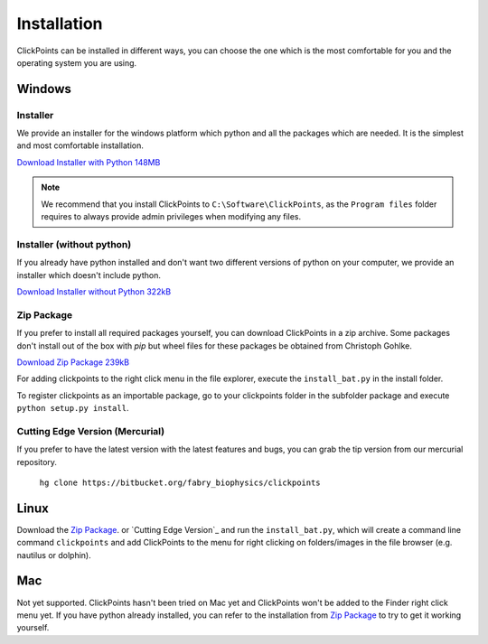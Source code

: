 Installation
============

ClickPoints can be installed in different ways, you can choose the one which is the most comfortable for you and the
operating system you are using.

Windows
-------

Installer
~~~~~~~~~

We provide an installer for the windows platform which python and all the packages which are needed. It is the simplest and most
comfortable installation.

`Download Installer with Python 148MB <https://www.dropbox.com/s/n1zp11d3zbn4qk7/ClickPoints_v1.0_RC_6.exe?dl=0>`_

.. note::
    We recommend that you install ClickPoints to ``C:\Software\ClickPoints``, as the ``Program files`` folder requires
    to always provide admin privileges when modifying any files.

Installer (without python)
~~~~~~~~~~~~~~~~~~~~~~~~~~

If you already have python installed and don't want two different versions of python on your computer, we provide an
installer which doesn't include python.

`Download Installer without Python 322kB <https://www.dropbox.com/s/h4cjdlpmuwv4sa4/ClickPoints_v1.0_RC_6_no_python.exe?dl=0>`_

Zip Package
~~~~~~~~~~~

If you prefer to install all required packages yourself, you can download ClickPoints in a zip archive. Some packages
don't install out of the box with `pip` but wheel files for these packages be obtained from Christoph Gohlke.

`Download Zip Package 239kB <https://www.dropbox.com/s/6lwvi89u63fxbm0/clickpoints_v1.0_RC_6.zip?dl=0>`_

For adding clickpoints to the right click menu in the file explorer, execute the ``install_bat.py`` in the install folder.

To register clickpoints as an importable package, go to your clickpoints folder in the subfolder package and execute
``python setup.py install``.


Cutting Edge Version (Mercurial)
~~~~~~~~~~~~~~~~~~~~~~~~~~~~~~~~

If you prefer to have the latest version with the latest features and bugs, you can grab the tip version from our
mercurial repository.

    ``hg clone https://bitbucket.org/fabry_biophysics/clickpoints``

Linux
-----

Download the `Zip Package`_. or `Cutting Edge Version`_ and run the ``install_bat.py``, which will create a command line
command ``clickpoints`` and add ClickPoints to the menu for right clicking on folders/images in the file browser (e.g.
nautilus or dolphin).

Mac
---

Not yet supported. ClickPoints hasn't been tried on Mac yet and ClickPoints won't be added to the Finder right click menu
yet. If you have python already installed, you can refer to the installation from `Zip Package`_ to try to get it working
yourself.


